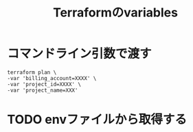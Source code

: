 :PROPERTIES:
:ID:       1B2E2A9C-1CCE-426E-A3BB-A59E024E0CCF
:END:
#+title: Terraformのvariables
#+filetags: :Terraform:
* コマンドライン引数で渡す
#+begin_src 
terraform plan \
-var 'billing_account=XXXX' \
-var 'project_id=XXXX' \
-var 'project_name=XXX'
#+end_src
* TODO envファイルから取得する

